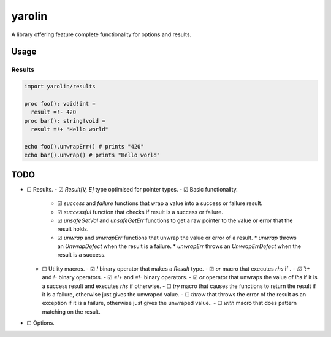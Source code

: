 #######
yarolin
#######
A library offering feature complete functionality for options and results.

=====
Usage
=====
-------
Results
-------
.. code-block:: nim

  import yarolin/results

  proc foo(): void!int =
    result =!- 420
  proc bar(): string!void =
    result =!+ "Hello world"

  echo foo().unwrapErr() # prints "420"
  echo bar().unwrap() # prints "Hello world"

====
TODO
====
- ☐ Results.
  - ☑ `Result[V, E]` type optimised for pointer types.
  - ☑ Basic functionality.
    - ☑ `success` and `failure` functions that wrap a value into a success or failure result.
    - ☑ `successful` function that checks if result is a success or failure.
    - ☑ `unsafeGetVal` and `unsafeGetErr` functions to get a raw pointer to the value or error that the result holds.
    - ☑ `unwrap` and `unwrapErr` functions that unwrap the value or error of a result.
      * `unwrap` throws an `UnwrapDefect` when the result is a failure.
      * `unwrapErr` throws an `UnwrapErrDefect` when the result is a success.
  - ☐ Utility macros.
    - ☑ `!` binary operator that makes a `Result` type.
    - ☑ `or` macro that executes `rhs` if `.
    - ☑ `!+` and `!-` binary operators.
    - ☑ `=!+` and `=!-` binary operators.
    - ☑ `or` operator that unwraps the value of `lhs` if it is a success result and executes `rhs` if otherwise.
    - ☐ `try` macro that causes the functions to return the result if it is a failure, otherwise just gives the unwraped value.
    - ☐ `throw` that throws the error of the result as an exception if it is a failure, otherwise just gives the unwraped value..
    - ☐ `with` macro that does pattern matching on the result.
- ☐ Options.
